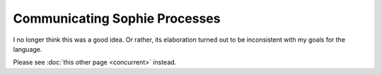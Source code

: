 Communicating Sophie Processes
================================

I no longer think this was a good idea.
Or rather, its elaboration turned out to be inconsistent with my goals for the language.

Please see :doc:`this other page <concurrent>` instead.
